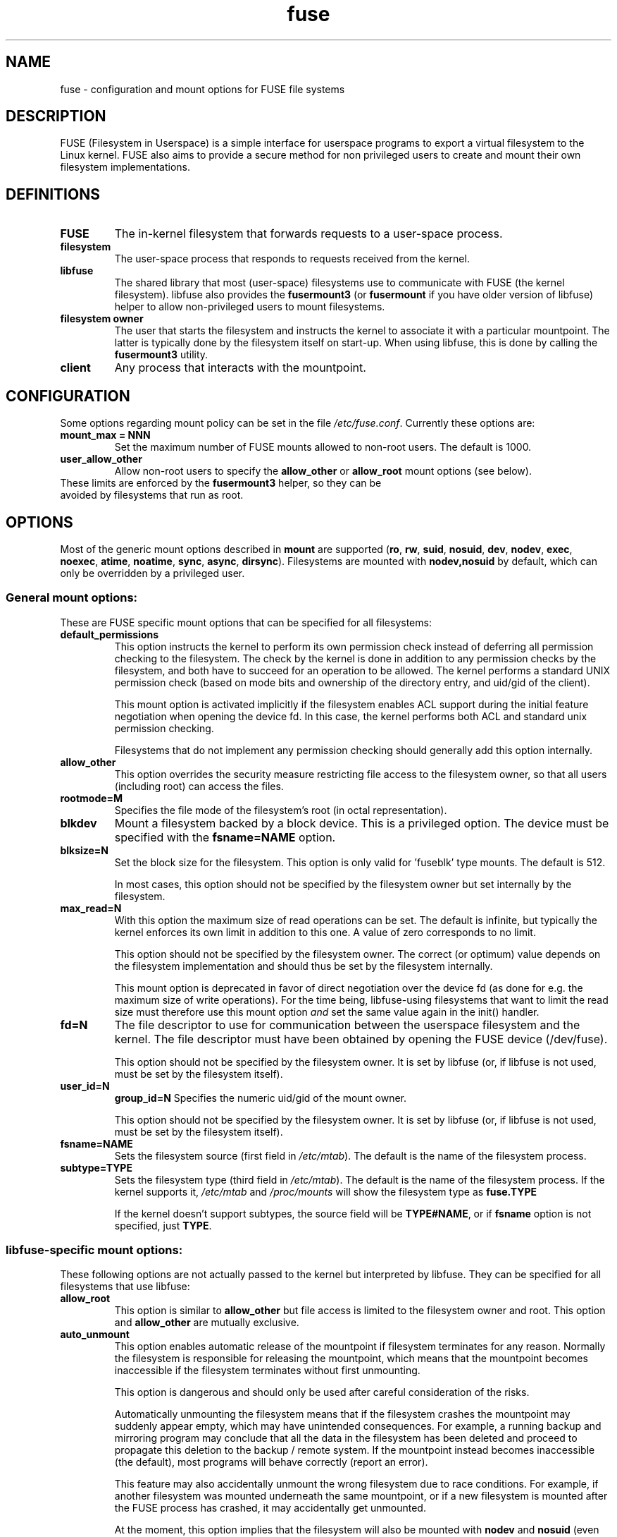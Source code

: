 .TH fuse "8"
.SH NAME
fuse \- configuration and mount options for FUSE file systems
.SH DESCRIPTION
FUSE (Filesystem in Userspace) is a simple interface for userspace programs to export a virtual filesystem to the Linux kernel. FUSE also aims to provide a secure method for non privileged users to create and mount their own filesystem implementations.
.SH DEFINITIONS
.TP
\fBFUSE\fP
The in-kernel filesystem that forwards requests to a user-space
process.
.TP
\fBfilesystem\fP
The user-space process that responds to requests received from the
kernel.
.TP
\fBlibfuse\fP
The shared library that most (user-space) filesystems use to
communicate with FUSE (the kernel filesystem). libfuse also provides
the \fBfusermount3\fP (or \fBfusermount\fP if you have older version of
libfuse) helper to allow non-privileged users to mount filesystems.
.TP
\fBfilesystem owner\fP
The user that starts the filesystem and instructs the kernel to
associate it with a particular mountpoint. The latter is typically done
by the filesystem itself on start-up. When using libfuse, this is done
by calling the \fBfusermount3\fP utility.
.TP
\fBclient\fP
Any process that interacts with the mountpoint.
.SH CONFIGURATION
Some options regarding mount policy can be set in the file \fI/etc/fuse.conf\fP. Currently these options are:
.TP
\fBmount_max = NNN\fP
Set the maximum number of FUSE mounts allowed to non-root users. The default is 1000.
.TP
\fBuser_allow_other\fP
Allow non-root users to specify the \fBallow_other\fP or
\fBallow_root\fP mount options (see below).
.TP
These limits are enforced by the \fBfusermount3\fP helper, so they can be avoided by filesystems that run as root.
.SH OPTIONS
Most of the generic mount options described in \fBmount\fP are
supported (\fBro\fP, \fBrw\fP, \fBsuid\fP, \fBnosuid\fP, \fBdev\fP,
\fBnodev\fP, \fBexec\fP, \fBnoexec\fP, \fBatime\fP, \fBnoatime\fP,
\fBsync\fP, \fBasync\fP, \fBdirsync\fP). Filesystems are mounted with
\fBnodev,nosuid\fP by default, which can only be overridden by a
privileged user.
.SS "General mount options:"
These are FUSE specific mount options that can be specified for all filesystems:
.TP
\fBdefault_permissions\fP
This option instructs the kernel to perform its own permission check
instead of deferring all permission checking to the
filesystem. The check by the kernel is done in addition to any
permission checks by the filesystem, and both have to succeed for an
operation to be allowed. The kernel performs a standard UNIX permission
check (based on mode bits and ownership of the directory entry, and
uid/gid of the client).

This mount option is activated implicitly if the filesystem enables
ACL support during the initial feature negotiation when opening the
device fd. In this case, the kernel performs both ACL and standard
unix permission checking.

Filesystems that do not implement any permission checking should
generally add this option internally.
.TP
\fBallow_other\fP
This option overrides the security measure
restricting file access to the filesystem owner, so that all users
(including root) can access the files.
.TP
\fBrootmode=M\fP
Specifies the file mode of the filesystem's root (in octal
representation).
.TP
\fBblkdev\fP
Mount a filesystem backed by a block device.  This is a privileged
option. The device must be specified with the \fBfsname=NAME\fP
option.
.TP
\fBblksize=N\fP
Set the block size for the filesystem. This option is only valid
for 'fuseblk' type mounts. The default is 512.

In most cases, this option should not be specified by
the filesystem owner but set internally by the filesystem.
.TP
\fBmax_read=N\fP
With this option the maximum size of read operations can be set. The
default is infinite, but typically the kernel enforces its own limit
in addition to this one. A value of zero corresponds to no limit.

This option should not be specified by the filesystem owner. The
correct (or optimum) value depends on the filesystem implementation
and should thus be set by the filesystem internally.

This mount option is deprecated in favor of direct negotiation over
the device fd (as done for e.g. the maximum size of write
operations). For the time being, libfuse-using filesystems that want
to limit the read size must therefore use this mount option \fIand\fP
set the same value again in the init() handler.
.TP
\fBfd=N\fP
The file descriptor to use for communication between the userspace
filesystem and the kernel.  The file descriptor must have been
obtained by opening the FUSE device (/dev/fuse).

This option should not be specified by the filesystem owner. It is set
by libfuse (or, if libfuse is not used, must be set by the filesystem
itself).
.TP
\fBuser_id=N\fP
\fBgroup_id=N\fP
Specifies the numeric uid/gid of the mount owner.

This option should not be specified by the filesystem owner. It is set
by libfuse (or, if libfuse is not used, must be set by the filesystem
itself).
.TP
\fBfsname=NAME\fP
Sets the filesystem source (first field in \fI/etc/mtab\fP). The
default is the name of the filesystem process.
.TP
\fBsubtype=TYPE\fP
Sets the filesystem type (third field in \fI/etc/mtab\fP). The default
is the name of the filesystem process. If the kernel supports it, \fI/etc/mtab\fP and \fI/proc/mounts\fP will show the filesystem type as \fBfuse.TYPE\fP

If the kernel doesn't support subtypes, the source field will be
\fBTYPE#NAME\fP, or if \fBfsname\fP option is not specified, just
\fBTYPE\fP.

.SS "libfuse-specific mount options:"
These following options are not actually passed to the kernel but
interpreted by libfuse. They can be specified for all filesystems
that use libfuse:
.TP
\fBallow_root\fP
This option is similar to \fBallow_other\fP but file access is limited
to the filesystem owner and root.  This option and \fBallow_other\fP are mutually exclusive.
.TP
\fBauto_unmount\fP
This option enables automatic release of the mountpoint if filesystem
terminates for any reason. Normally the filesystem is
responsible for releasing the mountpoint, which means that the
mountpoint becomes inaccessible if the filesystem terminates
without first unmounting.

This option is dangerous and should only be used after careful consideration of the
risks.

Automatically unmounting the filesystem means that if the filesystem crashes the
mountpoint may suddenly appear empty, which may have unintended consequences. For example,
a running backup and mirroring program may conclude that all the data in the filesystem
has been deleted and proceed to propagate this deletion to the backup / remote system. If
the mountpoint instead becomes inaccessible (the default), most programs will behave
correctly (report an error).

This feature may also accidentally unmount the wrong filesystem due to race
conditions. For example, if another filesystem was mounted underneath the same mountpoint,
or if a new filesystem is mounted after the FUSE process has crashed, it may accidentally
get unmounted.

At the moment, this option implies that the filesystem will also be
mounted with \fBnodev\fP and \fBnosuid\fP (even when mounted by
root). This restriction may be lifted in the future.

.SS "High-level mount options:"
These following options are not actually passed to the kernel but
interpreted by libfuse. They can only be specified for filesystems
that use the high-level libfuse API:
.TP
\fBkernel_cache\fP
This option disables flushing the cache of the file contents on every \fBopen\fP(2).  This should only be enabled on filesystems, where the file data is never changed externally (not through the mounted FUSE filesystem).  Thus it is not suitable for network filesystems and other "intermediate" filesystems.

\fBNOTE\fP: if this option is not specified (and neither \fBdirect_io\fP) data is still cached after the \fBopen\fP(2), so a \fBread\fP(2) system call will not always initiate a read operation.
.TP
\fBauto_cache\fP
This option is an alternative to
\fBkernel_cache\fP. Instead of unconditionally keeping cached data, the
cached data is invalidated on \fBopen\fP(2) if the modification
time or the size of the file has changed since it was last opened.
.TP
\fBumask=M\fP
Override the permission bits in \fIst_mode\fP set by the filesystem. The resulting permission bits are the ones missing from the given umask value.  The value is given in octal representation.
.TP
\fBuid=N\fP
Override the \fIst_uid\fP field set by the filesystem (N is numeric).
.TP
\fBgid=N\fP
Override the \fIst_gid\fP field set by the filesystem (N is numeric).
.TP
\fBentry_timeout=T\fP
The timeout in seconds for which name lookups will be cached. The default is 1.0 second. For all the timeout options, it is possible to give fractions of a second as well (e.g. \fBentry_timeout=2.8\fP)
.TP
\fBnegative_timeout=T\fP
The timeout in seconds for which a negative lookup will be cached. This means, that if file did not exist (lookup returned \fBENOENT\fP), the lookup will only be redone after the timeout, and the file/directory will be assumed to not exist until then.  The default is 0.0 second, meaning that caching negative lookups are disabled.
.TP
\fBattr_timeout=T\fP
The timeout in seconds for which file/directory attributes are cached.  The default is 1.0 second.
.TP
\fBac_attr_timeout=T\fP
The timeout in seconds for which file attributes are cached for the purpose of checking if \fBauto_cache\fP should flush the file data on  open. The default is the value of \fBattr_timeout\fP
.TP
\fBnoforget\fP
.TP
\fBremember=T\fP
Normally, libfuse assigns inodes to paths only for as long as the kernel
is aware of them. With this option inodes are instead assigned
for at least \fBT\fP seconds (or, in the case of \fBnoforget\fP,
the life-time of the filesystem). This will require more
memory, but may be necessary when using applications that make use of
inode numbers.
.TP
\fBmodules=M1[:M2...]\fP
Add modules to the filesystem stack.  Modules are pushed in the order they are specified, with the original filesystem being on the bottom of the stack.

.SS "\fBmount.fuse3\fP options:"
These options are interpreted by \fBmount.fuse3\fP and are thus only available when mounting a file system via \fBmount.fuse3\fP (such as when mounting via the generic \fBmount\fP(1) command or \fI/etc/fstab\fP). Supported options are:
.TP
\fBsetuid=USER\fP
Switch to \fBUSER\fP and its primary group before launching the FUSE file system process. mount.fuse3 must be run as root or with \fBCAP_SETUID\fP and \fBCAP_SETGID\fP for this to work.
.TP
\fBdrop_privileges\fP
Perform setup of the FUSE file descriptor and mounting the file system before launching the FUSE file system process. \fBmount.fuse3\fP requires privilege to do so, i.e. must be run as root or at least with \fBCAP_SYS_ADMIN\fP and \fBCAP_SETPCAP\fP. It will launch the file system process fully unprivileged, i.e. without \fBcapabilities\fP(7) and \fBprctl\fP(2) flags set up such that privileges can't be reacquired (e.g. via setuid or fscaps binaries). This reduces risk in the event of the FUSE file system process getting compromised by malicious file system data.

.SH FUSE MODULES (STACKING)
Modules are filesystem stacking support to high level API. Filesystem modules can be built into libfuse or loaded from shared object
.SS "iconv"
Perform file name character set conversion.  Options are:
.TP
\fBfrom_code=CHARSET\fP
Character set to convert from (see \fBiconv -l\fP for a list of possible values). Default is \fBUTF-8\fP.
.TP
\fBto_code=CHARSET\fP
Character set to convert to.  Default is determined by the current locale.
.SS "subdir"
Prepend a given directory to each path. Options are:
.TP
\fBsubdir=DIR\fP
Directory to prepend to all paths.  This option is \fImandatory\fP.
.TP
\fBrellinks\fP
Transform absolute symlinks into relative
.TP
\fBnorellinks\fP
Do not transform absolute symlinks into relative.  This is the default.
.SH SECURITY
The fusermount3 program is installed set-user-gid to fuse. This is done to allow users from fuse group to mount
their own filesystem implementations.
There must however be some limitations, in order to prevent Bad User from
doing nasty things.  Currently those limitations are:
.IP 1.
The user can only mount on a mountpoint, for which it has write permission
.IP 2.
The mountpoint is not a sticky directory which isn't owned by the user (like \fI/tmp\fP usually is)
.IP 3.
No other user (including root) can access the contents of the mounted filesystem.
.SH Environment variables
.TP
FUSE_NO_MTAB_UPDATE can be set to 1 to disable mtab (nowadays actually /run/mount/utab) updates.
.SH NOTE
FUSE filesystems are unmounted using the \fBfusermount3\fP(1) command (\fBfusermount3 -u mountpoint\fP).
.SH "AUTHORS"
.LP
FUSE is currently maintained by Nikolaus Rath <Nikolaus@rath.org>
.LP
The original author of FUSE is Miklos Szeredi <mszeredi@inf.bme.hu>.
.LP
This man page was originally written by Bastien Roucaries <roucaries.bastien+debian@gmail.com> for the
Debian GNU/Linux distribution.
.SH SEE ALSO
.BR fusermount3 (1)
.BR fusermount (1)
.BR mount (8)
.BR fuse (4)
